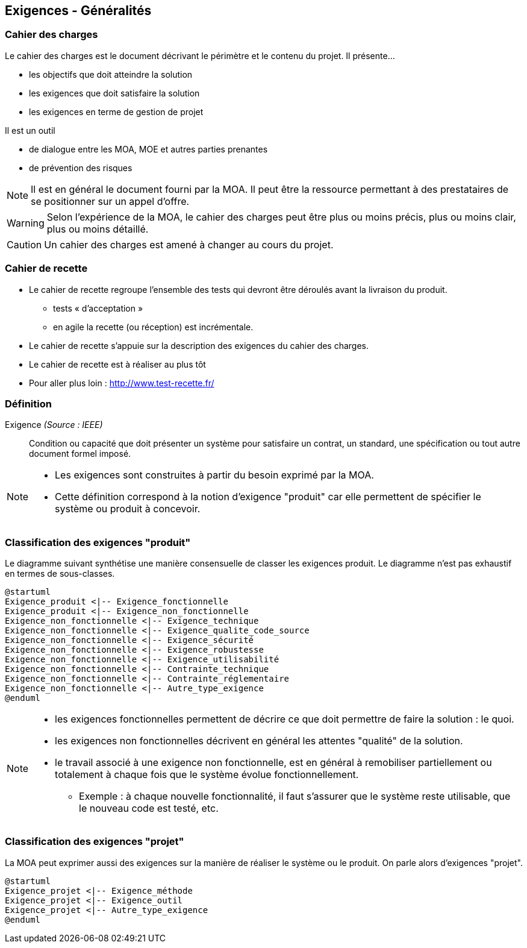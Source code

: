 == Exigences - Généralités

=== Cahier des charges

Le cahier des charges est le document décrivant le périmètre et le contenu du projet.
Il présente... 

* les objectifs que doit atteindre la solution
* les exigences que doit satisfaire la solution
* les exigences en terme de gestion de projet

Il est un outil

* de dialogue entre les MOA, MOE et autres parties prenantes
* de prévention des risques

ifdef::backend-revealjs[=== !]

NOTE: Il est en général le document fourni par la MOA. Il peut être la ressource permettant à des prestataires de se positionner sur un appel d'offre.

[%step]
WARNING: Selon l'expérience de la MOA, le cahier des charges peut être plus ou moins précis, plus ou moins clair, plus ou moins détaillé.

[%step]
CAUTION: Un cahier des charges est amené à changer au cours du projet.

=== Cahier de recette

* Le cahier de recette regroupe l'ensemble des tests qui devront être déroulés avant la livraison du produit.
** tests « d’acceptation »
** en agile la recette (ou réception) est incrémentale.
* Le cahier de recette s'appuie sur la description des exigences du cahier des charges.
* Le cahier de recette est à réaliser au plus tôt
* Pour aller plus loin : http://www.test-recette.fr/ 

=== Définition

Exigence _(Source : IEEE)_:: Condition ou capacité que doit présenter un système pour satisfaire un contrat, un standard, une spécification ou tout autre document formel imposé.

[NOTE]
====
- Les exigences sont construites à partir du besoin exprimé par la MOA.
- Cette définition correspond à la notion d'exigence "produit" car elle permettent de spécifier le système ou produit à concevoir. 
====

=== Classification des exigences "produit" 

Le diagramme suivant synthétise une manière consensuelle de classer les exigences produit.
Le diagramme n'est pas exhaustif en termes de sous-classes.

[plantuml,target="exigence-produit", ]
....
@startuml
Exigence_produit <|-- Exigence_fonctionnelle
Exigence_produit <|-- Exigence_non_fonctionnelle
Exigence_non_fonctionnelle <|-- Exigence_technique
Exigence_non_fonctionnelle <|-- Exigence_qualite_code_source
Exigence_non_fonctionnelle <|-- Exigence_sécurité
Exigence_non_fonctionnelle <|-- Exigence_robustesse
Exigence_non_fonctionnelle <|-- Exigence_utilisabilité
Exigence_non_fonctionnelle <|-- Contrainte_technique
Exigence_non_fonctionnelle <|-- Contrainte_réglementaire
Exigence_non_fonctionnelle <|-- Autre_type_exigence
@enduml
....


[NOTE, %step]
==== 
* les exigences fonctionnelles permettent de décrire ce que doit permettre de faire la solution : le quoi.
* les exigences non fonctionnelles décrivent en général les attentes "qualité" de la solution.
* le travail associé à une exigence non fonctionnelle, est en général à remobiliser partiellement ou totalement à chaque fois que le système évolue fonctionnellement.
** Exemple : à chaque nouvelle fonctionnalité, il faut s'assurer que le système reste utilisable, que le nouveau code est testé, etc.
====

===  Classification des exigences "projet"

La MOA peut exprimer aussi des exigences sur la manière de réaliser le système ou le produit. On parle alors d'exigences "projet".

[plantuml,target="exigence-projet"]
....
@startuml
Exigence_projet <|-- Exigence_méthode
Exigence_projet <|-- Exigence_outil
Exigence_projet <|-- Autre_type_exigence
@enduml
....

